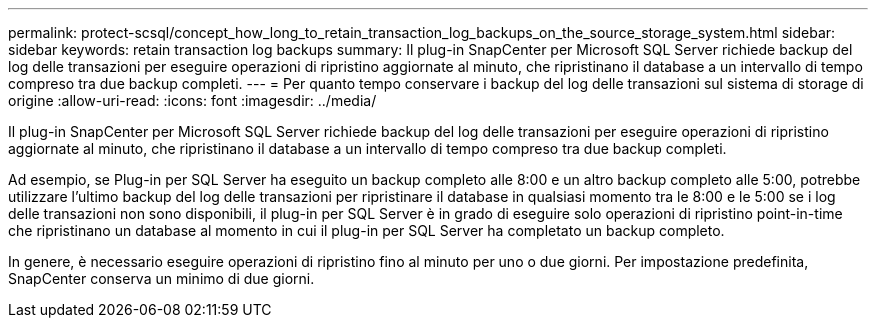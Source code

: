 ---
permalink: protect-scsql/concept_how_long_to_retain_transaction_log_backups_on_the_source_storage_system.html 
sidebar: sidebar 
keywords: retain transaction log backups 
summary: Il plug-in SnapCenter per Microsoft SQL Server richiede backup del log delle transazioni per eseguire operazioni di ripristino aggiornate al minuto, che ripristinano il database a un intervallo di tempo compreso tra due backup completi. 
---
= Per quanto tempo conservare i backup del log delle transazioni sul sistema di storage di origine
:allow-uri-read: 
:icons: font
:imagesdir: ../media/


[role="lead"]
Il plug-in SnapCenter per Microsoft SQL Server richiede backup del log delle transazioni per eseguire operazioni di ripristino aggiornate al minuto, che ripristinano il database a un intervallo di tempo compreso tra due backup completi.

Ad esempio, se Plug-in per SQL Server ha eseguito un backup completo alle 8:00 e un altro backup completo alle 5:00, potrebbe utilizzare l'ultimo backup del log delle transazioni per ripristinare il database in qualsiasi momento tra le 8:00 e le 5:00 se i log delle transazioni non sono disponibili, il plug-in per SQL Server è in grado di eseguire solo operazioni di ripristino point-in-time che ripristinano un database al momento in cui il plug-in per SQL Server ha completato un backup completo.

In genere, è necessario eseguire operazioni di ripristino fino al minuto per uno o due giorni. Per impostazione predefinita, SnapCenter conserva un minimo di due giorni.
